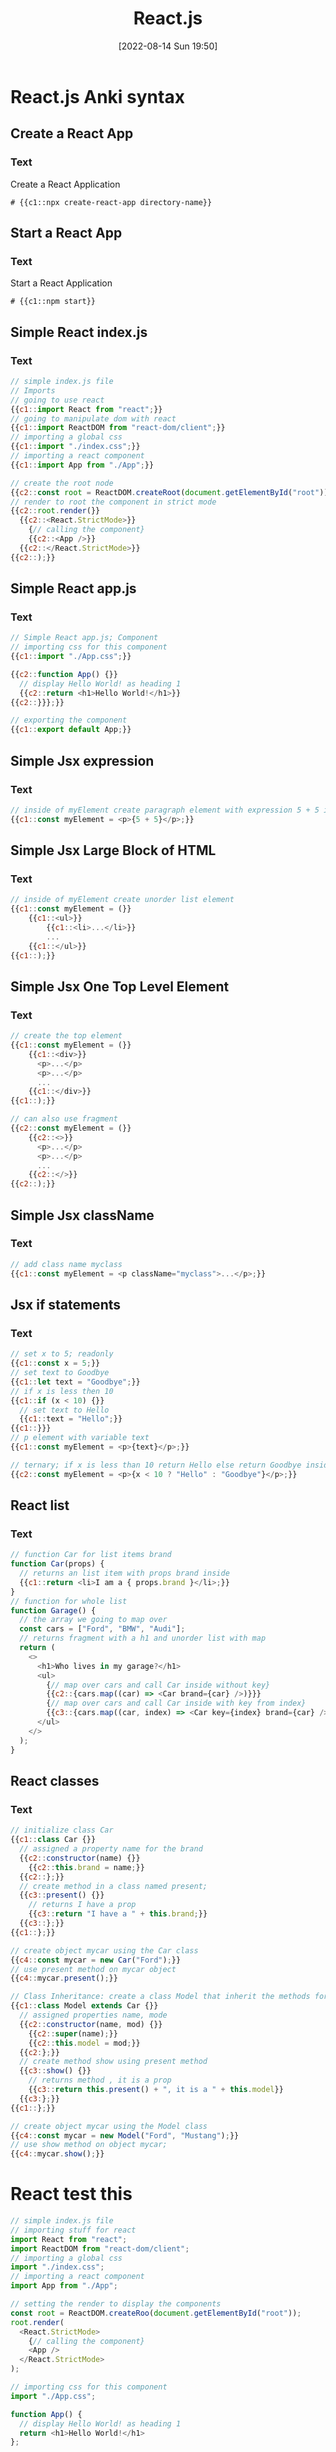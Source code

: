 :PROPERTIES:
:ID:       bc9d12ba-1f84-4599-9fe3-bcba0d2f5cb4
:END:
#+title: React.js
#+date: [2022-08-14 Sun 19:50]

* React.js Anki syntax
:PROPERTIES:
:ANKI_DECK: 00-software engineering::React
:ANKI_TAGS: React
:END:
** Create a React App
:PROPERTIES:
:ANKI_NOTE_TYPE: Cloze (Type Answer)
:ANKI_NOTE_ID: 1660526133492
:END:
*** Text
Create a React Application

#+begin_src shell
# {{c1::npx create-react-app directory-name}}
#+end_src

** Start a React App
:PROPERTIES:
:ANKI_NOTE_TYPE: Cloze (Type Answer)
:ANKI_NOTE_ID: 1660525920093
:END:
*** Text
Start a React Application
#+begin_src shell
# {{c1::npm start}}
#+end_src

** Simple React index.js
:PROPERTIES:
:ANKI_NOTE_TYPE: Cloze (Type Answer)
:ANKI_NOTE_ID: 1660528927142
:END:
*** Text
#+begin_src js
// simple index.js file
// Imports
// going to use react
{{c1::import React from "react";}}
// going to manipulate dom with react
{{c1::import ReactDOM from "react-dom/client";}}
// importing a global css
{{c1::import "./index.css";}}
// importing a react component
{{c1::import App from "./App";}}

// create the root node
{{c2::const root = ReactDOM.createRoot(document.getElementById("root"));}}
// render to root the component in strict mode
{{c2::root.render(}}
  {{c2::<React.StrictMode>}}
    {// calling the component}
    {{c2::<App />}}
  {{c2::</React.StrictMode>}}
{{c2::);}}
#+end_src

** Simple React app.js
:PROPERTIES:
:ANKI_NOTE_TYPE: Cloze (Type Answer)
:ANKI_NOTE_ID: 1660528927217
:END:
*** Text
#+begin_src js
// Simple React app.js; Component
// importing css for this component
{{c1::import "./App.css";}}

{{c2::function App() {}}
  // display Hello World! as heading 1
  {{c2::return <h1>Hello World!</h1>}}
{{c2::}}};}}

// exporting the component
{{c1::export default App;}}
#+end_src
** Simple Jsx expression
:PROPERTIES:
:ANKI_NOTE_TYPE: Cloze (Type Answer)
:ANKI_NOTE_ID: 1661026104587
:END:
*** Text
#+begin_src js
// inside of myElement create paragraph element with expression 5 + 5 inside
{{c1::const myElement = <p>{5 + 5}</p>;}}
#+end_src
** Simple Jsx Large Block of HTML
:PROPERTIES:
:ANKI_NOTE_TYPE: Cloze (Type Answer)
:ANKI_NOTE_ID: 1661027200063
:END:
*** Text
#+begin_src js
// inside of myElement create unorder list element
{{c1::const myElement = (}}
    {{c1::<ul>}}
        {{c1::<li>...</li>}}
        ...
    {{c1::</ul>}}
{{c1::);}}
#+end_src
** Simple Jsx One Top Level Element
:PROPERTIES:
:ANKI_NOTE_TYPE: Cloze (Type Answer)
:ANKI_NOTE_ID: 1661026922463
:END:
*** Text
#+begin_src js
// create the top element
{{c1::const myElement = (}}
    {{c1::<div>}}
      <p>...</p>
      <p>...</p>
      ...
    {{c1::</div>}}
{{c1::);}}

// can also use fragment
{{c2::const myElement = (}}
    {{c2::<>}}
      <p>...</p>
      <p>...</p>
      ...
    {{c2::</>}}
{{c2::);}}
#+end_src
** Simple Jsx className
:PROPERTIES:
:ANKI_NOTE_TYPE: Cloze (Type Answer)
:ANKI_NOTE_ID: 1661026104812
:END:
*** Text
#+begin_src js
// add class name myclass
{{c1::const myElement = <p className="myclass">...</p>;}}
#+end_src
** Jsx if statements
:PROPERTIES:
:ANKI_NOTE_TYPE: Cloze (Type Answer)
:ANKI_NOTE_ID: 1661026104887
:END:
*** Text
#+begin_src js
// set x to 5; readonly
{{c1::const x = 5;}}
// set text to Goodbye
{{c1::let text = "Goodbye";}}
// if x is less then 10
{{c1::if (x < 10) {}}
  // set text to Hello
  {{c1::text = "Hello";}}
{{c1::}}}
// p element with variable text
{{c1::const myElement = <p>{text}</p>;}}

// ternary; if x is less than 10 return Hello else return Goodbye inside a p element
{{c2::const myElement = <p>{x < 10 ? "Hello" : "Goodbye"}</p>;}}
#+end_src
** React list
:PROPERTIES:
:ANKI_NOTE_TYPE: Cloze (Type Answer)
:ANKI_NOTE_ID: 1661135639919
:END:
*** Text
#+begin_src js
// function Car for list items brand
function Car(props) {
  // returns an list item with props brand inside
  {{c1::return <li>I am a { props.brand }</li>;}}
}
// function for whole list
function Garage() {
  // the array we going to map over
  const cars = ["Ford", "BMW", "Audi"];
  // returns fragment with a h1 and unorder list with map
  return (
    <>
      <h1>Who lives in my garage?</h1>
      <ul>
        {// map over cars and call Car inside without key}
        {{c2::{cars.map((car) => <Car brand={car} />)}}}
        {// map over cars and call Car inside with key from index}
        {{c3::{cars.map((car, index) => <Car key={index} brand={car} />)}}}
      </ul>
    </>
  );
}
#+end_src
** React classes
:PROPERTIES:
:ANKI_NOTE_TYPE: Cloze (Type Answer)
:ANKI_NOTE_ID: 1661269749429
:END:
*** Text
#+begin_src js
// initialize class Car
{{c1::class Car {}}
  // assigned a property name for the brand
  {{c2::constructor(name) {}}
    {{c2::this.brand = name;}}
  {{c2::};}}
  // create method in a class named present;
  {{c3::present() {}}
    // returns I have a prop
    {{c3::return "I have a " + this.brand;}}
  {{c3::};}}
{{c1::};}}

// create object mycar using the Car class
{{c4::const mycar = new Car("Ford");}}
// use present method on mycar object
{{c4::mycar.present();}}

// Class Inheritance: create a class Model that inherit the methods for Car
{{c1::class Model extends Car {}}
  // assigned properties name, mode
  {{c2::constructor(name, mod) {}}
    {{c2::super(name);}}
    {{c2::this.model = mod;}}
  {{c2:};}}
  // create method show using present method
  {{c3::show() {}}
    // returns method , it is a prop
    {{c3::return this.present() + ", it is a " + this.model}}
  {{c3:};}}
{{c1::};}}

// create object mycar using the Model class
{{c4::const mycar = new Model("Ford", "Mustang");}}
// use show method on object mycar;
{{c4::mycar.show();}}
#+end_src
* React test this

#+begin_src js
// simple index.js file
// importing stuff for react
import React from "react";
import ReactDOM from "react-dom/client";
// importing a global css
import "./index.css";
// importing a react component
import App from "./App";

// setting the render to display the components
const root = ReactDOM.createRoo(document.getElementById("root"));
root.render(
  <React.StrictMode>
    {// calling the component}
    <App />
  </React.StrictMode>
);
#+end_src

#+begin_src js
// importing css for this component
import "./App.css";

function App() {
  // display Hello World! as heading 1
  return <h1>Hello World!</h1>
};

// exporting the component
export default App;
#+end_src
* what is react
react is a javascript library for building user interfaces.
react is used to build single-page application.
react allows us to create reusable UI components.
is a tool for building reusable UL components.
create by Facebook

how does react work?
creates a virtual dom in memory
where your dom manipulation happen before making changes in the browser dom
only changes what needs to be changed!

ReactDOM.render() - renders HTML to the web page
+ takes two arguments, HTML code and HTML element.
+ displays the HTML code inside the HTML element.

the Root node
the root node is the HTML element where you want to display the result.
it is like a container for content managed by React.

* what is jsx
jsx stands for javascript xml.
jsx allows us to write html in react.
jsx makes it easier to write and add html in react

jsx allows us to write html elements in javascript and place them in the dom
without any createElement() and/or appendChild() methods.

jsx converts html tags into react elements.

expressions in jsx
with jsx you can write expressions inside curly braces {}
expressions can be:
+ react variable
+ property
+ valid javascript expressions

jsx will execute the expressions and return the result

use () parentheses when inserting a large html block

there can be only one top element
  use <div> or <> fragment

empty elements must be close with />

use className instead of class

conditions - if statements

react supports if statements, but not inside jsx
can use ternary expression inside jsx

* react lists

#+begin_src js
// function for list items
function Car(props) {
  // returns an list item with props brand inside
  return <li>I am a { props.brand }</li>;
}
// function for whole list
function Garage() {
  // the array we going to map over
  const cars = ["Ford", "BMW", "Audi"];
  // returns fragment with a h1 and unorder list with map
  return (
    <>
      <h1>Who lives in my garage?</h1>
      <ul>
        {// map over cars and call Car inside without key}
        {cars.map((car) => <Car brand={car} />)}
        {// map over cars and call Car inside with key from index}
        {cars.map((car, index) => <Car key={index} brand={car} />)}
      </ul>
    </>
  );
}
#+end_src

* react es6 classes
a class is a type of function
it is initialize with the class keyword
the properties assigned inside a constructor() method
the class name must be capitalize
class inheritance: to create use the extends keyword
a class created with a class inheritance inherits all the methods from another class
the super() method refers to the parent class
  we call the parent's constructor method and gets access to the parent's
properties and methods
#+begin_src js
// initialize class Car
class Car {
  // assigned a property name for the brand
  constructor(name) {
    this.brand = name;
  };
  // create method in a class named present;
  present() {
    return "I have a " + this.brand;
  };
};
// create object mycar using the Car class
const mycar = new Car("Ford");
// use present method on mycar object
mycar.present();

// Class Inheritance: create a class Model that inherit the methods for Car
class Model extends Car {
  // assigned properties name, mode
  constructor(name, mod) {
    super(name);
    this.model = mod;
  };
  // create method show using present method
  show() {
    return this.present() + ", it is a " + this.model
  };
};

// create object mycar using the Model class
const mycar = new Model("Ford", "Mustang");
// use show method on object mycar;
mycar.show();
#+end_src
* 21.1 Create React App

what is npx
Use npx to run the create-react-app command.

what is create react app script
This command takes a folder name as an argument and will create the folder for you.

The full command will look something like this:

Create a React application
npx create-react-app <folder-name>


Running the React application
npm start



Standard files


Create React App includes a few folders and several files:

The files at the root level of this project typically include JavaScript
configuration files like a package.json file and a README.md file. Make sure to
update the README if this is a larger project!

The public folder represents what is available to web browsers. This folder also
contains the index.html file, which is the entry point to the application.
During the build process, React inserts a script tag referencing the compiled
code into the index.html file.

The src folder is where most of your React components will be written. Only the
files within this folder will be processed by React. This folder will commonly
be used to also contain subdirectories for the files associated with each
component, including images and CSS stylesheets.

You won't need all of these files to get started with React. At the start of any
Create React App project, you can usually delete the following files:

public/logo192.png: Smaller PNG of the React logo
public/logo512.png: Larger PNG of the React logo
src/logo.svg: SVG version of the React logo
src/App.test.js: For tests that you aren't using
src/reportWebVitals.js: For tests that you aren't using
src/setupTests.js: For tests that you aren't using


How the files connect
The index.html file
The entry point to your application is index.html.

Within the <head> element, you can always update the <title>, which will display
at the browser title. This is the only real change you may need to make to this
page in getting started.

The <body> element will look similar to the code below:

<body>
  <noscript>You need to enable JavaScript to run this app.</noscript>
  <div id="root"></div>
  <!--
      This HTML file is a template.
      If you open it directly in the browser, you will see an empty page.

      You can add webfonts, meta tags, or analytics to this file.  The build
      step will place the bundled scripts into the <body> tag.

      To begin the development, run `npm start` or `yarn start`.  To create a
      production bundle, use `npm run build` or `yarn build`.
  -->
</body>

For now, just take note that the <div> element in the <body> is given the ID
#root. As described in that code sample's comment, the build step will
place the JavaScript that you write into this HTML container.

You don't need to make any additional changes to this HTML page, unless at some
point you want to add HTML elements that are specific to this page and outside
the React components that you plan to build.

The index.js file
The index.js file is your primary JavaScript file. The
original demo code was the app with the spinning React logo that ran in your
local server. For now, you'll be able to remove some of the original demo's
unnecessary code to have a cleaner starting point for your own app.

In the index.js file, both React and
  ReactDOM are both imported. This use of import instead of require may be a
  little different than what you are used to. Importing React will make sure
  that your components are compiled properly, and ReactDOM will make sure that
  the DOM-related methods to display the components into the browser are also
  compiled properly.

Then, the CSS stylesheet index.css will be imported. This stylesheet should
contain any global CSS styles that can be used within the web page and aren't
specific to any component. The App.js file will then be imported. This file will
contain your primary component that will be displayed in the web page.

React uses the render() function to display the component in the web page. The
render() function takes two arguments: the React component to be rendered and
the DOM container where it should be placed. The Create React App setup uses the
root element as the DOM container, which is obtained with
document.getElementById('root'). You can ignore the <React.StrictMode> tags for
now because they enable more helpful warnings during development.

Note that when you save this file you'll still see errors because you still need
to update the App.js file.

The App.js file
The App.js file is for your app component. It's the main
component in React, and it acts as a container for all other components. You'll
override the App component with your own code.

All of the code within the App component will be returned, exported, and then
used within the index.js file as explained above.


The first line in App.js will import the CSS stylesheet that
should specifically be applied to the App component.

Then within your App component, create a simple component that has a heading
with the following text: "Hello World!".

Notice that this code uses export default instead of module.exports to export
the function. Although you don't need to use a named function, this can be
useful for debugging purposes and for readability. These will be some of the
little differences in the syntax when using React.

When you save this file, you will have fixed all the code that linked to your
recently deleted files. In the browser that is displaying your local server, you
will see a simple web page with a large text heading that displays "Hello
World!".

Web page with a large text heading that displays "Hello World!"

* 21.2
* 21.3
* 21.4
* 21.5
* 21.6
* 21.7
* 21.8
* 21.9
* 21.10
* 21.11
* module 22 react state management
** 22.1
** 22.2
** 22.3
** 22.4
** 22.5
** 22.6
** 22.7
** 22.8
** 22.9

